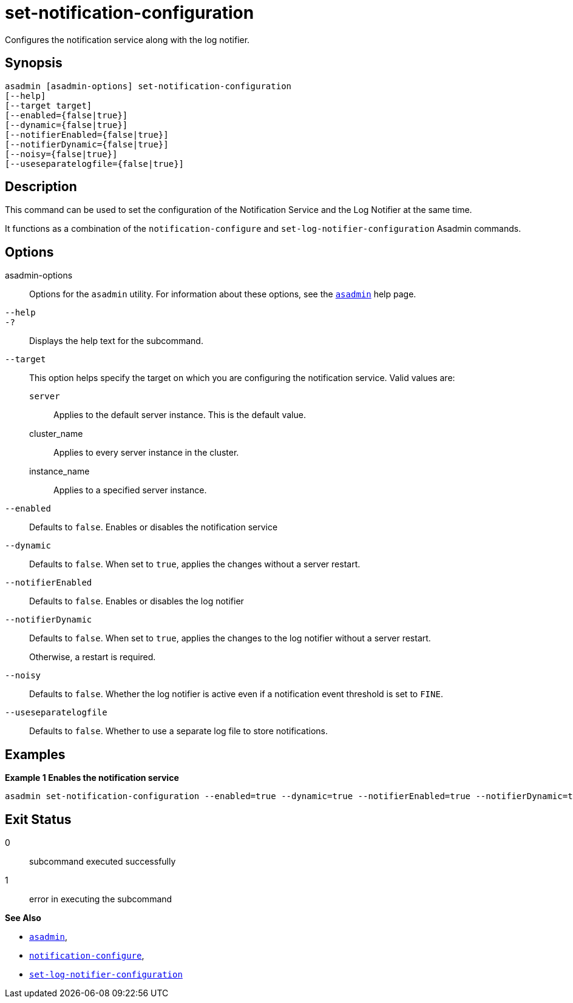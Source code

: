 [[set-notification-configuration]]
= set-notification-configuration

Configures the notification service along with the log notifier.

[[synopsis]]
== Synopsis

[source,shell]
----
asadmin [asadmin-options] set-notification-configuration
[--help]
[--target target]
[--enabled={false|true}]
[--dynamic={false|true}]
[--notifierEnabled={false|true}]
[--notifierDynamic={false|true}]
[--noisy={false|true}]
[--useseparatelogfile={false|true}]
----

[[description]]
== Description

This command can be used to set the configuration of the Notification Service and the Log Notifier at the same time.

It functions as a combination of the `notification-configure` and `set-log-notifier-configuration` Asadmin commands.

[[options]]
== Options

asadmin-options::
Options for the `asadmin` utility. For information about these options, see the xref:Technical Documentation/Payara Server Documentation/Command Reference/asadmin.adoc#asadmin-1m[`asadmin`] help page.
`--help`::
`-?`::
Displays the help text for the subcommand.
`--target`::
This option helps specify the target on which you are configuring the notification service. Valid values are: +
`server`;;
Applies to the default server instance. This is the default value.
cluster_name;;
Applies to every server instance in the cluster.
instance_name;;
Applies to a specified server instance.
`--enabled`::
Defaults to `false`. Enables or disables the notification service
`--dynamic`::
Defaults to `false`. When set to `true`, applies the changes without a server restart.
`--notifierEnabled`::
Defaults to `false`. Enables or disables the log notifier
`--notifierDynamic`::
Defaults to `false`. When set to `true`, applies the changes to the log notifier without a server restart.
+
Otherwise, a restart is required.
`--noisy`::
Defaults to `false`. Whether the log notifier is active even if a notification event threshold is set to `FINE`.
`--useseparatelogfile`::
Defaults to `false`. Whether to use a separate log file to store notifications.

[[examples]]
== Examples

*Example 1 Enables the notification service*

[source, shell]
----
asadmin set-notification-configuration --enabled=true --dynamic=true --notifierEnabled=true --notifierDynamic=true --useSeparateLogfile=false
----

[[exit-status]]
== Exit Status

0::
subcommand executed successfully
1::
error in executing the subcommand

*See Also*

* xref:Technical Documentation/Payara Server Documentation/Command Reference/asadmin.adoc#asadmin-1m[`asadmin`],
* xref:Technical Documentation/Payara Server Documentation/Command Reference/notification-configure.adoc#notification-configure[`notification-configure`],
* xref:Technical Documentation/Payara Server Documentation/Command Reference/set-log-notifier-configuration.adoc#set-log-notifier-configuration[`set-log-notifier-configuration`]
